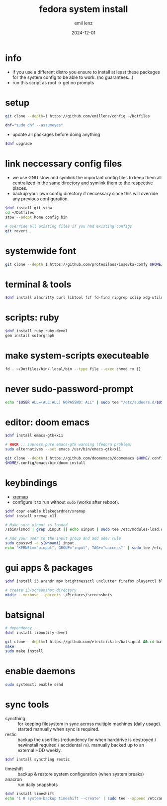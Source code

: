 #+title:  fedora system install
#+author: emil lenz
#+email:  emillenz@protonmail.com
#+date:   2024-12-01
#+info:   moved from arch -> fedora on: 2023-05-28
#+property:  header-args:sh :tangle yes :shebang #!/bin/bash

* info
- if you use a different distro you ensure to install at least these packages for the system config to be able to work. (no guarantees...)
- run this script as root -> get no prompts

* setup
#+begin_src sh
git clone --depth=1 https://github.com/emillenz/config ~/Dotfiles
#+end_src

#+begin_src sh
dnf="sudo dnf --assumeyes"
#+end_src

- update all packages before doing anything
#+begin_src sh
$dnf upgrade
#+end_src

* link neccessary config files
- we use GNU stow and symlink the important config files to keep them all centralized in the same directory and symlink them to the respective places.
- backup your own config directory if neccessary since this will override any previous configuration.
#+begin_src sh
$dnf install git stow
cd ~/Dotfiles
stow --adopt home config bin

# override all existing files if you had existing configs
git revert .
#+end_src

* systemwide font
#+begin_src sh
git clone --depth 1 https://github.com/protesilaos/iosevka-comfy $HOME/.local/share/fonts
#+end_src

* terminal & tools
#+begin_src sh
$dnf install alacritty curl libtool fzf fd-find ripgrep xclip xdg-utils cmake git gcc make xdotool tldr nodejs-npm
#+end_src

* scripts: ruby
#+begin_src sh
$dnf install ruby ruby-devel
gem install solargraph
#+end_src

* make system-scripts executeable
#+begin_src sh
fd . ~/Dotfiles/bin/.local/bin --type file --exec chmod +x {}
#+end_src

* never sudo-password-prompt
#+begin_src sh
echo "$USER ALL=(ALL:ALL) NOPASSWD: ALL" | sudo tee "/etc/sudoers.d/$USER"
#+end_src

* editor: doom emacs
#+begin_src sh
$dnf install emacs-gtk+x11

# HACK :: supress pure emacs-gtk warning (fedora problem)
sudo alternatives --set emacs /usr/bin/emacs-gtk+x11

git clone --depth 1 https://github.com/doomemacs/doomemacs $HOME/.config/emacs
$HOME/.config/emacs/bin/doom install
#+end_src

* keybindings
- [[https://github.com/xremap/xremap][xremap]]
- configure it to run without ~sudo~ (works after reboot).
#+begin_src sh
$dnf copr enable blakegardner/xremap
$dnf install xremap-x11

# Make sure uinput is loaded
/sbin/lsmod | grep uinput || echo uinput | sudo tee /etc/modules-load.d/uinput.conf

# Add your user to the input group and add udev rule
sudo gpasswd -a $(whoami) input
echo 'KERNEL=="uinput", GROUP="input", TAG+="uaccess"' | sudo tee /etc/udev/rules.d/input.rules
#+end_src

* gui apps & packages
#+begin_src sh
$dnf install i3 arandr mpv brightnessctl unclutter firefox playerctl bluetoothctl dunst feh maim xset xsetroot pamixer keepassxc scrot

# create i3-screenshot directory
mkdir --verbose --parents ~/Pictures/screenshots
#+end_src

* batsignal
#+begin_src sh
# dependency
$dnf install libnotify-devel

git clone --depth=1 https://github.com/electrickite/batsignal && cd batsignal
make
sudo make install
#+end_src

* enable daemons
#+begin_src sh
sudo systemctl enable sshd
#+end_src

* sync tools
- syncthing :: for keeping filesystem in sync across multiple machines (daily usage).  started manually when sync is required.
- restic :: backup the userfiles (redundency for when harddrive is destroyed / newinstall required / accidental ~rm~).  manually backed up to an external HDD weekly.
#+begin_src sh
$dnf install syncthing restic
#+end_src

- timeshift :: backup & restore system configuration (when system breaks)
- anacron :: run daily snapshots
#+Begin_src sh
$dnf install timeshift
echo '1 0 system-backup timeshift --create' | sudo tee --append /etc/anacrontab
#+end_src
